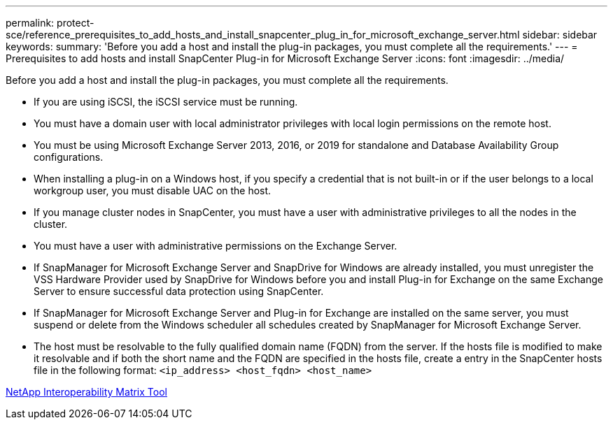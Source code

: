 ---
permalink: protect-sce/reference_prerequisites_to_add_hosts_and_install_snapcenter_plug_in_for_microsoft_exchange_server.html
sidebar: sidebar
keywords:
summary: 'Before you add a host and install the plug-in packages, you must complete all the requirements.'
---
= Prerequisites to add hosts and install SnapCenter Plug-in for Microsoft Exchange Server
:icons: font
:imagesdir: ../media/

[.lead]
Before you add a host and install the plug-in packages, you must complete all the requirements.

* If you are using iSCSI, the iSCSI service must be running.
* You must have a domain user with local administrator privileges with local login permissions on the remote host.
* You must be using Microsoft Exchange Server 2013, 2016, or 2019 for standalone and Database Availability Group configurations.
* When installing a plug-in on a Windows host, if you specify a credential that is not built-in or if the user belongs to a local workgroup user, you must disable UAC on the host.
* If you manage cluster nodes in SnapCenter, you must have a user with administrative privileges to all the nodes in the cluster.
* You must have a user with administrative permissions on the Exchange Server.
* If SnapManager for Microsoft Exchange Server and SnapDrive for Windows are already installed, you must unregister the VSS Hardware Provider used by SnapDrive for Windows before you and install Plug-in for Exchange on the same Exchange Server to ensure successful data protection using SnapCenter.
* If SnapManager for Microsoft Exchange Server and Plug-in for Exchange are installed on the same server, you must suspend or delete from the Windows scheduler all schedules created by SnapManager for Microsoft Exchange Server.
* The host must be resolvable to the fully qualified domain name (FQDN) from the server. If the hosts file is modified to make it resolvable and if both the short name and the FQDN are specified in the hosts file, create a entry in the SnapCenter hosts file in the following format: `<ip_address> <host_fqdn> <host_name>`

http://mysupport.netapp.com/matrix[NetApp Interoperability Matrix Tool]
